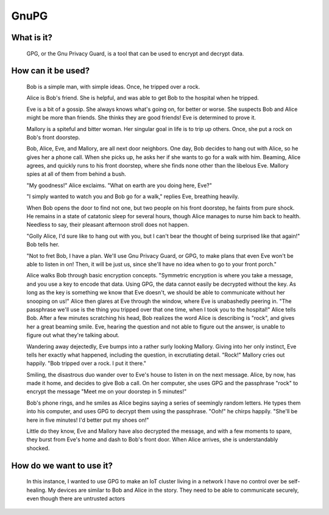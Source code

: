 
GnuPG
=====

What is it?
-----------

    GPG, or the Gnu Privacy Guard, is a tool that can be used to encrypt and decrypt data.

How can it be used?
-------------------

    Bob is a simple man, with simple ideas. Once, he tripped over a rock.

    Alice is Bob's friend. She is helpful, and was able to get Bob to the hospital when he tripped.

    Eve is a bit of a gossip. She always knows what's going on, for better or worse. She suspects Bob and Alice might be more than friends. She thinks they are good friends! Eve is determined to prove it.

    Mallory is a spiteful and bitter woman. Her singular goal in life is to trip up others. Once, she put a rock on Bob's front doorstep.

    Bob, Alice, Eve, and Mallory, are all next door neighbors. One day, Bob decides to hang out with Alice, so he gives her a phone call. When she picks up, he asks her if she wants to go for a walk with him. Beaming, Alice agrees, and quickly runs to his front doorstep, where she finds none other than the libelous Eve. Mallory spies at all of them from behind a bush.

    "My goodness!" Alice exclaims. "What on earth are you doing here, Eve?"

    "I simply wanted to watch you and Bob go for a walk," replies Eve, breathing heavily.

    When Bob opens the door to find not one, but two people on his front doorstep, he faints from pure shock. He remains in a state of catatonic sleep for several hours, though Alice manages to nurse him back to health. Needless to say, their pleasant afternoon stroll does not happen.

    "Golly Alice, I'd sure like to hang out with you, but I can't bear the thought of being surprised like that again!" Bob tells her.

    "Not to fret Bob, I have a plan. We'll use Gnu Privacy Guard, or GPG, to make plans that even Eve won't be able to listen in on! Then, it will be just us, since she'll have no idea when to go to your front porch."

    Alice walks Bob through basic encryption concepts. "Symmetric encryption is where you take a message, and you use a key to encode that data. Using GPG, the data cannot easily be decrypted without the key. As long as the key is something we know that Eve doesn't, we should be able to communicate without her snooping on us!" Alice then glares at Eve through the window, where Eve is unabashedly peering in. "The passphrase we'll use is the thing you tripped over that one time, when I took you to the hospital!" Alice tells Bob. After a few minutes scratching his head, Bob realizes the word Alice is describing is "rock", and gives her a great beaming smile. Eve, hearing the question and not able to figure out the answer, is unable to figure out what they're talking about.

    Wandering away dejectedly, Eve bumps into a rather surly looking Mallory. Giving into her only instinct, Eve tells her exactly what happened, including the question, in excrutiating detail. "Rock!" Mallory cries out happily. "Bob tripped over a rock. I put it there."

    Smiling, the disastrous duo wander over to Eve's house to listen in on the next message. Alice, by now, has made it home, and decides to give Bob a call. On her computer, she uses GPG and the passphrase "rock" to encrypt the message "Meet me on your doorstep in 5 minutes!"

    Bob's phone rings, and he smiles as Alice begins saying a series of seemingly random letters. He types them into his computer, and uses GPG to decrypt them using the passphrase. "Ooh!" he chirps happily. "She'll be here in five minutes! I'd better put my shoes on!"

    Little do they know, Eve and Mallory have also decrypted the message, and with a few moments to spare, they burst from Eve's home and dash to Bob's front door. When Alice arrives, she is understandably shocked.

How do we want to use it?
-------------------------

    In this instance, I wanted to use GPG to make an IoT cluster living in a network I have no control over be self-healing. My devices are similar to Bob and Alice in the story. They need to be able to communicate securely, even though there are untrusted actors 

